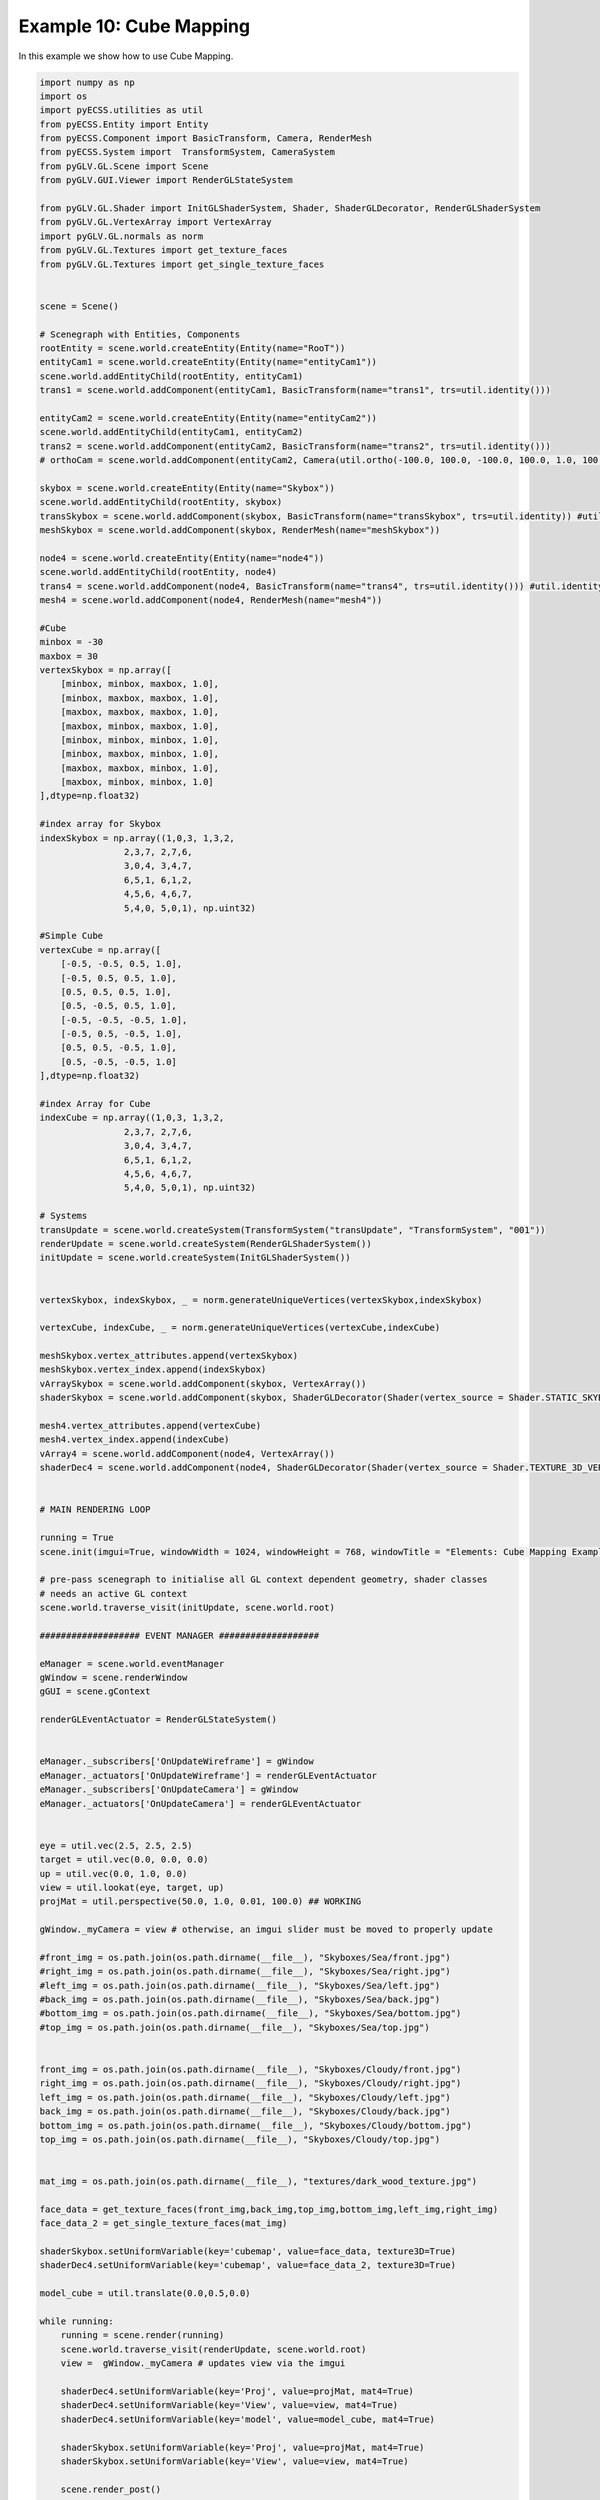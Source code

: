 Example 10: Cube Mapping
========================

In this example we show how to use Cube Mapping. 

.. image:: ../_static/Example10.png
    :width: 500 px
    :align: center


.. code-block:: python

    import numpy as np
    import os
    import pyECSS.utilities as util
    from pyECSS.Entity import Entity
    from pyECSS.Component import BasicTransform, Camera, RenderMesh
    from pyECSS.System import  TransformSystem, CameraSystem
    from pyGLV.GL.Scene import Scene
    from pyGLV.GUI.Viewer import RenderGLStateSystem

    from pyGLV.GL.Shader import InitGLShaderSystem, Shader, ShaderGLDecorator, RenderGLShaderSystem
    from pyGLV.GL.VertexArray import VertexArray
    import pyGLV.GL.normals as norm
    from pyGLV.GL.Textures import get_texture_faces
    from pyGLV.GL.Textures import get_single_texture_faces


    scene = Scene()    

    # Scenegraph with Entities, Components
    rootEntity = scene.world.createEntity(Entity(name="RooT"))
    entityCam1 = scene.world.createEntity(Entity(name="entityCam1"))
    scene.world.addEntityChild(rootEntity, entityCam1)
    trans1 = scene.world.addComponent(entityCam1, BasicTransform(name="trans1", trs=util.identity()))

    entityCam2 = scene.world.createEntity(Entity(name="entityCam2"))
    scene.world.addEntityChild(entityCam1, entityCam2)
    trans2 = scene.world.addComponent(entityCam2, BasicTransform(name="trans2", trs=util.identity()))
    # orthoCam = scene.world.addComponent(entityCam2, Camera(util.ortho(-100.0, 100.0, -100.0, 100.0, 1.0, 100.0), "orthoCam","Camera","500"))

    skybox = scene.world.createEntity(Entity(name="Skybox"))
    scene.world.addEntityChild(rootEntity, skybox)
    transSkybox = scene.world.addComponent(skybox, BasicTransform(name="transSkybox", trs=util.identity)) #util.identity()
    meshSkybox = scene.world.addComponent(skybox, RenderMesh(name="meshSkybox"))

    node4 = scene.world.createEntity(Entity(name="node4"))
    scene.world.addEntityChild(rootEntity, node4)
    trans4 = scene.world.addComponent(node4, BasicTransform(name="trans4", trs=util.identity())) #util.identity()
    mesh4 = scene.world.addComponent(node4, RenderMesh(name="mesh4"))

    #Cube
    minbox = -30
    maxbox = 30
    vertexSkybox = np.array([
        [minbox, minbox, maxbox, 1.0],
        [minbox, maxbox, maxbox, 1.0],
        [maxbox, maxbox, maxbox, 1.0],
        [maxbox, minbox, maxbox, 1.0], 
        [minbox, minbox, minbox, 1.0], 
        [minbox, maxbox, minbox, 1.0], 
        [maxbox, maxbox, minbox, 1.0], 
        [maxbox, minbox, minbox, 1.0]
    ],dtype=np.float32)

    #index array for Skybox
    indexSkybox = np.array((1,0,3, 1,3,2, 
                    2,3,7, 2,7,6,
                    3,0,4, 3,4,7,
                    6,5,1, 6,1,2,
                    4,5,6, 4,6,7,
                    5,4,0, 5,0,1), np.uint32) 

    #Simple Cube
    vertexCube = np.array([
        [-0.5, -0.5, 0.5, 1.0],
        [-0.5, 0.5, 0.5, 1.0],
        [0.5, 0.5, 0.5, 1.0],
        [0.5, -0.5, 0.5, 1.0], 
        [-0.5, -0.5, -0.5, 1.0], 
        [-0.5, 0.5, -0.5, 1.0], 
        [0.5, 0.5, -0.5, 1.0], 
        [0.5, -0.5, -0.5, 1.0]
    ],dtype=np.float32)

    #index Array for Cube
    indexCube = np.array((1,0,3, 1,3,2, 
                    2,3,7, 2,7,6,
                    3,0,4, 3,4,7,
                    6,5,1, 6,1,2,
                    4,5,6, 4,6,7,
                    5,4,0, 5,0,1), np.uint32) 

    # Systems
    transUpdate = scene.world.createSystem(TransformSystem("transUpdate", "TransformSystem", "001"))
    renderUpdate = scene.world.createSystem(RenderGLShaderSystem())
    initUpdate = scene.world.createSystem(InitGLShaderSystem())


    vertexSkybox, indexSkybox, _ = norm.generateUniqueVertices(vertexSkybox,indexSkybox)

    vertexCube, indexCube, _ = norm.generateUniqueVertices(vertexCube,indexCube)

    meshSkybox.vertex_attributes.append(vertexSkybox)
    meshSkybox.vertex_index.append(indexSkybox)
    vArraySkybox = scene.world.addComponent(skybox, VertexArray())
    shaderSkybox = scene.world.addComponent(skybox, ShaderGLDecorator(Shader(vertex_source = Shader.STATIC_SKYBOX_VERT, fragment_source=Shader.STATIC_SKYBOX_FRAG)))

    mesh4.vertex_attributes.append(vertexCube)
    mesh4.vertex_index.append(indexCube)
    vArray4 = scene.world.addComponent(node4, VertexArray())
    shaderDec4 = scene.world.addComponent(node4, ShaderGLDecorator(Shader(vertex_source = Shader.TEXTURE_3D_VERT, fragment_source=Shader.TEXTURE_3D_FRAG)))


    # MAIN RENDERING LOOP

    running = True
    scene.init(imgui=True, windowWidth = 1024, windowHeight = 768, windowTitle = "Elements: Cube Mapping Example", openGLversion = 4)

    # pre-pass scenegraph to initialise all GL context dependent geometry, shader classes
    # needs an active GL context
    scene.world.traverse_visit(initUpdate, scene.world.root)

    ################### EVENT MANAGER ###################

    eManager = scene.world.eventManager
    gWindow = scene.renderWindow
    gGUI = scene.gContext

    renderGLEventActuator = RenderGLStateSystem()


    eManager._subscribers['OnUpdateWireframe'] = gWindow
    eManager._actuators['OnUpdateWireframe'] = renderGLEventActuator
    eManager._subscribers['OnUpdateCamera'] = gWindow 
    eManager._actuators['OnUpdateCamera'] = renderGLEventActuator


    eye = util.vec(2.5, 2.5, 2.5)
    target = util.vec(0.0, 0.0, 0.0)
    up = util.vec(0.0, 1.0, 0.0)
    view = util.lookat(eye, target, up)
    projMat = util.perspective(50.0, 1.0, 0.01, 100.0) ## WORKING 

    gWindow._myCamera = view # otherwise, an imgui slider must be moved to properly update

    #front_img = os.path.join(os.path.dirname(__file__), "Skyboxes/Sea/front.jpg")
    #right_img = os.path.join(os.path.dirname(__file__), "Skyboxes/Sea/right.jpg")
    #left_img = os.path.join(os.path.dirname(__file__), "Skyboxes/Sea/left.jpg")
    #back_img = os.path.join(os.path.dirname(__file__), "Skyboxes/Sea/back.jpg")
    #bottom_img = os.path.join(os.path.dirname(__file__), "Skyboxes/Sea/bottom.jpg")
    #top_img = os.path.join(os.path.dirname(__file__), "Skyboxes/Sea/top.jpg")


    front_img = os.path.join(os.path.dirname(__file__), "Skyboxes/Cloudy/front.jpg")
    right_img = os.path.join(os.path.dirname(__file__), "Skyboxes/Cloudy/right.jpg")
    left_img = os.path.join(os.path.dirname(__file__), "Skyboxes/Cloudy/left.jpg")
    back_img = os.path.join(os.path.dirname(__file__), "Skyboxes/Cloudy/back.jpg")
    bottom_img = os.path.join(os.path.dirname(__file__), "Skyboxes/Cloudy/bottom.jpg")
    top_img = os.path.join(os.path.dirname(__file__), "Skyboxes/Cloudy/top.jpg")


    mat_img = os.path.join(os.path.dirname(__file__), "textures/dark_wood_texture.jpg")

    face_data = get_texture_faces(front_img,back_img,top_img,bottom_img,left_img,right_img)
    face_data_2 = get_single_texture_faces(mat_img)

    shaderSkybox.setUniformVariable(key='cubemap', value=face_data, texture3D=True)
    shaderDec4.setUniformVariable(key='cubemap', value=face_data_2, texture3D=True)

    model_cube = util.translate(0.0,0.5,0.0)

    while running:
        running = scene.render(running)
        scene.world.traverse_visit(renderUpdate, scene.world.root)
        view =  gWindow._myCamera # updates view via the imgui

        shaderDec4.setUniformVariable(key='Proj', value=projMat, mat4=True)
        shaderDec4.setUniformVariable(key='View', value=view, mat4=True)
        shaderDec4.setUniformVariable(key='model', value=model_cube, mat4=True)

        shaderSkybox.setUniformVariable(key='Proj', value=projMat, mat4=True)
        shaderSkybox.setUniformVariable(key='View', value=view, mat4=True)

        scene.render_post()
        
    scene.shutdown()


Note that changing :code:`openGLversion=4` to :code:`openGLversion=3` will use 
openGL version 3.2 instead of the default 4.1. 
